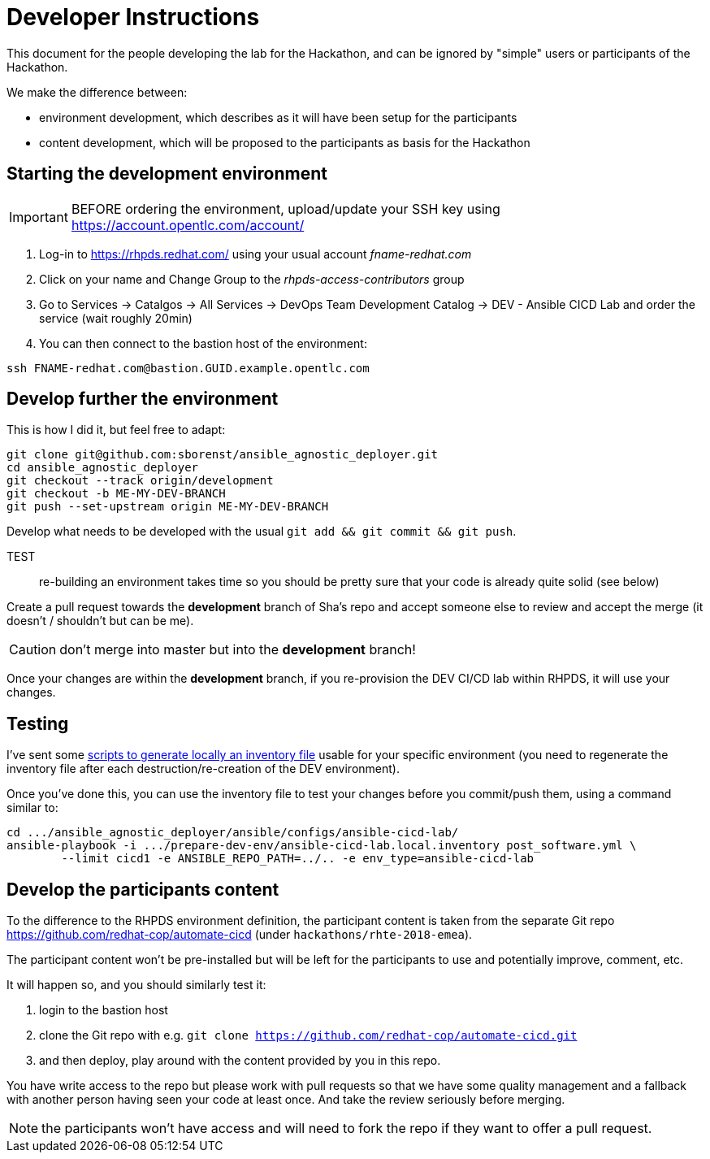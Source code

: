 = Developer Instructions =

This document for the people developing the lab for the Hackathon, and can be ignored by "simple" users or participants of the Hackathon.

We make the difference between:

* environment development, which describes as it will have been setup for the participants
* content development, which will be proposed to the participants as basis for the Hackathon

== Starting the development environment ==

IMPORTANT: BEFORE ordering the environment, upload/update your SSH key using
https://account.opentlc.com/account/

. Log-in to https://rhpds.redhat.com/ using your usual account _fname-redhat.com_
. Click on your name and Change Group to the _rhpds-access-contributors_ group
. Go to Services -> Catalgos -> All Services -> DevOps Team Development Catalog -> DEV - Ansible CICD Lab and order the service (wait roughly 20min)
. You can then connect to the bastion host of the environment:

------------------------------------------------------------------------
ssh FNAME-redhat.com@bastion.GUID.example.opentlc.com
------------------------------------------------------------------------

== Develop further the environment ==

This is how I did it, but feel free to adapt:

------------------------------------------------------------------------
git clone git@github.com:sborenst/ansible_agnostic_deployer.git
cd ansible_agnostic_deployer
git checkout --track origin/development
git checkout -b ME-MY-DEV-BRANCH
git push --set-upstream origin ME-MY-DEV-BRANCH
------------------------------------------------------------------------

Develop what needs to be developed with the usual `git add && git commit && git push`.

TEST:: re-building an environment takes time so you should be pretty sure that your code is already quite solid (see below)

Create a pull request towards the *development* branch of Sha's repo and accept someone else to review and accept the merge (it doesn't / shouldn't but can be me).

CAUTION: don't merge into master but into the *development* branch!

Once your changes are within the *development* branch, if you re-provision the DEV
CI/CD lab within RHPDS, it will use your changes.

== Testing ==

I've sent some https://github.com/sborenst/ansible_agnostic_deployer/files/2306216/prepare-dev-env.tar.gz[scripts to generate locally an inventory file] usable for your specific environment (you need to regenerate the inventory file after each destruction/re-creation of the DEV environment).

Once you've done this, you can use the inventory file to test your changes before you commit/push them, using a command similar to:

------------------------------------------------------------------------
cd .../ansible_agnostic_deployer/ansible/configs/ansible-cicd-lab/
ansible-playbook -i .../prepare-dev-env/ansible-cicd-lab.local.inventory post_software.yml \
	--limit cicd1 -e ANSIBLE_REPO_PATH=../.. -e env_type=ansible-cicd-lab
------------------------------------------------------------------------

== Develop the participants content ==

To the difference to the RHPDS environment definition, the participant content is taken from the separate Git repo https://github.com/redhat-cop/automate-cicd (under `hackathons/rhte-2018-emea`).

The participant content won't be pre-installed but will be left for the participants to use and potentially improve, comment, etc.

It will happen so, and you should similarly test it:

. login to the bastion host
. clone the Git repo with e.g. `git clone https://github.com/redhat-cop/automate-cicd.git`
. and then deploy, play around with the content provided by you in this repo.

You have write access to the repo but please work with pull requests so that we have some quality management and a fallback with another person having seen your code at least once. And take the review seriously before merging.

NOTE: the participants won't have access and will need to fork the repo if they want to offer a pull request.
